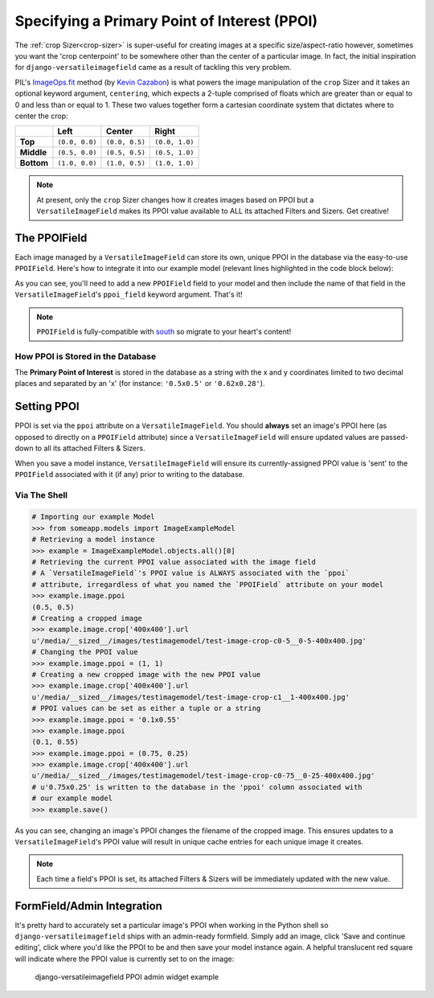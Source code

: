 =============================================
Specifying a Primary Point of Interest (PPOI)
=============================================

The :ref:`crop Sizer<crop-sizer>` is super-useful for creating images at a specific
size/aspect-ratio however, sometimes you want the 'crop centerpoint' to
be somewhere other than the center of a particular image. In fact, the
initial inspiration for ``django-versatileimagefield`` came as a result
of tackling this very problem.

PIL's
`ImageOps.fit <http://pillow.readthedocs.org/en/latest/reference/ImageOps.html#PIL.ImageOps.fit>`__
method (by `Kevin Cazabon <http://www.cazabon.com/>`__) is what powers
the image manipulation of the ``crop`` Sizer and it takes an optional
keyword argument, ``centering``, which expects a 2-tuple comprised of
floats which are greater than or equal to 0 and less than or equal to 1. These two values
together form a cartesian coordinate system that dictates where to
center the crop:

+----------+--------------+--------------+--------------+
|          |Left          |Center        |Right         |
+==========+==============+==============+==============+
|**Top**   |``(0.0, 0.0)``|``(0.0, 0.5)``|``(0.0, 1.0)``|
+----------+--------------+--------------+--------------+
|**Middle**|``(0.5, 0.0)``|``(0.5, 0.5)``|``(0.5, 1.0)``|
+----------+--------------+--------------+--------------+
|**Bottom**|``(1.0, 0.0)``|``(1.0, 0.5)``|``(1.0, 1.0)``|
+----------+--------------+--------------+--------------+

.. note:: At present, only the ``crop`` Sizer changes how it creates images
    based on PPOI but a ``VersatileImageField`` makes its PPOI value
    available to ALL its attached Filters and Sizers. Get creative!

The PPOIField
=============

Each image managed by a ``VersatileImageField`` can store its own,
unique PPOI in the database via the easy-to-use ``PPOIField``. Here's
how to integrate it into our example model (relevant lines highlighted in the code block below):

.. code-block:: python
    :emphasize-lines: 4,5,17,29,30,31

    # models.py with `VersatileImageField` & `PPOIField`
    from django.db import models

    from versatileimagefield.fields import VersatileImageField, \
        PPOIField

    class ImageExampleModel(models.Model):
        name = models.CharField(
            'Name',
            max_length=80
        )
        image = VersatileImageField(
            'Image',
            upload_to='images/testimagemodel/',
            width_field='width',
            height_field='height',
            ppoi_field='ppoi'
        )
        height = models.PositiveIntegerField(
            'Image Height',
            blank=True,
            null=True
        )
        width = models.PositiveIntegerField(
            'Image Width',
            blank=True,
            null=True
        )
        ppoi = PPOIField(
            'Image PPOI'
        )

        class Meta:
            verbose_name = 'Image Example'
            verbose_name_plural = 'Image Examples'

As you can see, you'll need to add a new ``PPOIField`` field to your
model and then include the name of that field in the
``VersatileImageField``'s ``ppoi_field`` keyword argument. That's it!

.. note:: ``PPOIField`` is fully-compatible with
    `south <http://south.readthedocs.org/en/latest/index.html>`_ so
    migrate to your heart's content!

How PPOI is Stored in the Database
----------------------------------

The **Primary Point of Interest** is stored in the database as a string
with the x and y coordinates limited to two decimal places and separated
by an 'x' (for instance: ``'0.5x0.5'`` or ``'0.62x0.28'``).

Setting PPOI
============

PPOI is set via the ``ppoi`` attribute on a ``VersatileImageField``. You
should **always** set an image's PPOI here (as opposed to directly on a
``PPOIField`` attribute) since a ``VersatileImageField`` will ensure
updated values are passed-down to all its attached Filters & Sizers.

When you save a model instance, ``VersatileImageField`` will ensure its
currently-assigned PPOI value is 'sent' to the ``PPOIField`` associated
with it (if any) prior to writing to the database.

Via The Shell
-------------

.. code-block:: python

    # Importing our example Model
    >>> from someapp.models import ImageExampleModel
    # Retrieving a model instance
    >>> example = ImageExampleModel.objects.all()[0]
    # Retrieving the current PPOI value associated with the image field
    # A `VersatileImageField`'s PPOI value is ALWAYS associated with the `ppoi`
    # attribute, irregardless of what you named the `PPOIField` attribute on your model
    >>> example.image.ppoi
    (0.5, 0.5)
    # Creating a cropped image
    >>> example.image.crop['400x400'].url
    u'/media/__sized__/images/testimagemodel/test-image-crop-c0-5__0-5-400x400.jpg'
    # Changing the PPOI value
    >>> example.image.ppoi = (1, 1)
    # Creating a new cropped image with the new PPOI value
    >>> example.image.crop['400x400'].url
    u'/media/__sized__/images/testimagemodel/test-image-crop-c1__1-400x400.jpg'
    # PPOI values can be set as either a tuple or a string
    >>> example.image.ppoi = '0.1x0.55'
    >>> example.image.ppoi
    (0.1, 0.55)
    >>> example.image.ppoi = (0.75, 0.25)
    >>> example.image.crop['400x400'].url
    u'/media/__sized__/images/testimagemodel/test-image-crop-c0-75__0-25-400x400.jpg'
    # u'0.75x0.25' is written to the database in the 'ppoi' column associated with
    # our example model
    >>> example.save()

As you can see, changing an image's PPOI changes the filename of the
cropped image. This ensures updates to a ``VersatileImageField``'s PPOI
value will result in unique cache entries for each unique image it
creates.

.. note:: Each time a field's PPOI is set, its attached Filters & Sizers will
    be immediately updated with the new value.

.. _ppoi-formfield:

FormField/Admin Integration
================================

It's pretty hard to accurately set a particular image's PPOI when
working in the Python shell so ``django-versatileimagefield`` ships with
an admin-ready formfield. Simply add an image, click 'Save and continue
editing', click where you'd like the PPOI to be and then save your model
instance again. A helpful translucent red square will indicate where the
PPOI value is currently set to on the image:

.. figure:: /_static/images/ppoi-admin-example.png
   :alt: django-versatileimagefield PPOI admin widget example

   django-versatileimagefield PPOI admin widget example
